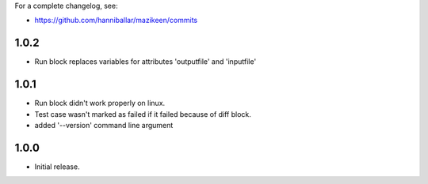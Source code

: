 
For a complete changelog, see:

* https://github.com/hanniballar/mazikeen/commits

1.0.2
-----
* Run block replaces variables for attributes 'outputfile' and 'inputfile'

1.0.1
-----
* Run block didn't work properly on linux.
* Test case wasn't marked as failed if it failed because of diff block.
* added '--version' command line argument

1.0.0
-----
* Initial release.

